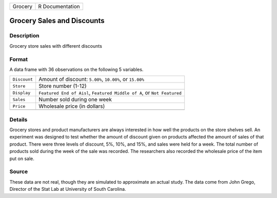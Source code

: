 +---------+-----------------+
| Grocery | R Documentation |
+---------+-----------------+

Grocery Sales and Discounts
---------------------------

Description
~~~~~~~~~~~

Grocery store sales with different discounts

Format
~~~~~~

A data frame with 36 observations on the following 5 variables.

+-----------------------------------+-----------------------------------+
| ``Discount``                      | Amount of discount: ``5.00%``,    |
|                                   | ``10.00%``, or ``15.00%``         |
+-----------------------------------+-----------------------------------+
| ``Store``                         | Store number (1-12)               |
+-----------------------------------+-----------------------------------+
| ``Display``                       | ``Featured End of Aisl``,         |
|                                   | ``Featured Middle of A``, or      |
|                                   | ``Not Featured``                  |
+-----------------------------------+-----------------------------------+
| ``Sales``                         | Number sold during one week       |
+-----------------------------------+-----------------------------------+
| ``Price``                         | Wholesale price (in dollars)      |
+-----------------------------------+-----------------------------------+
|                                   |                                   |
+-----------------------------------+-----------------------------------+

Details
~~~~~~~

Grocery stores and product manufacturers are always interested in how
well the products on the store shelves sell. An experiment was designed
to test whether the amount of discount given on products affected the
amount of sales of that product. There were three levels of discount,
5%, 10%, and 15%, and sales were held for a week. The total number of
products sold during the week of the sale was recorded. The researchers
also recorded the wholesale price of the item put on sale.

Source
~~~~~~

These data are not real, though they are simulated to approximate an
actual study. The data come from John Grego, Director of the Stat Lab at
University of South Carolina.
